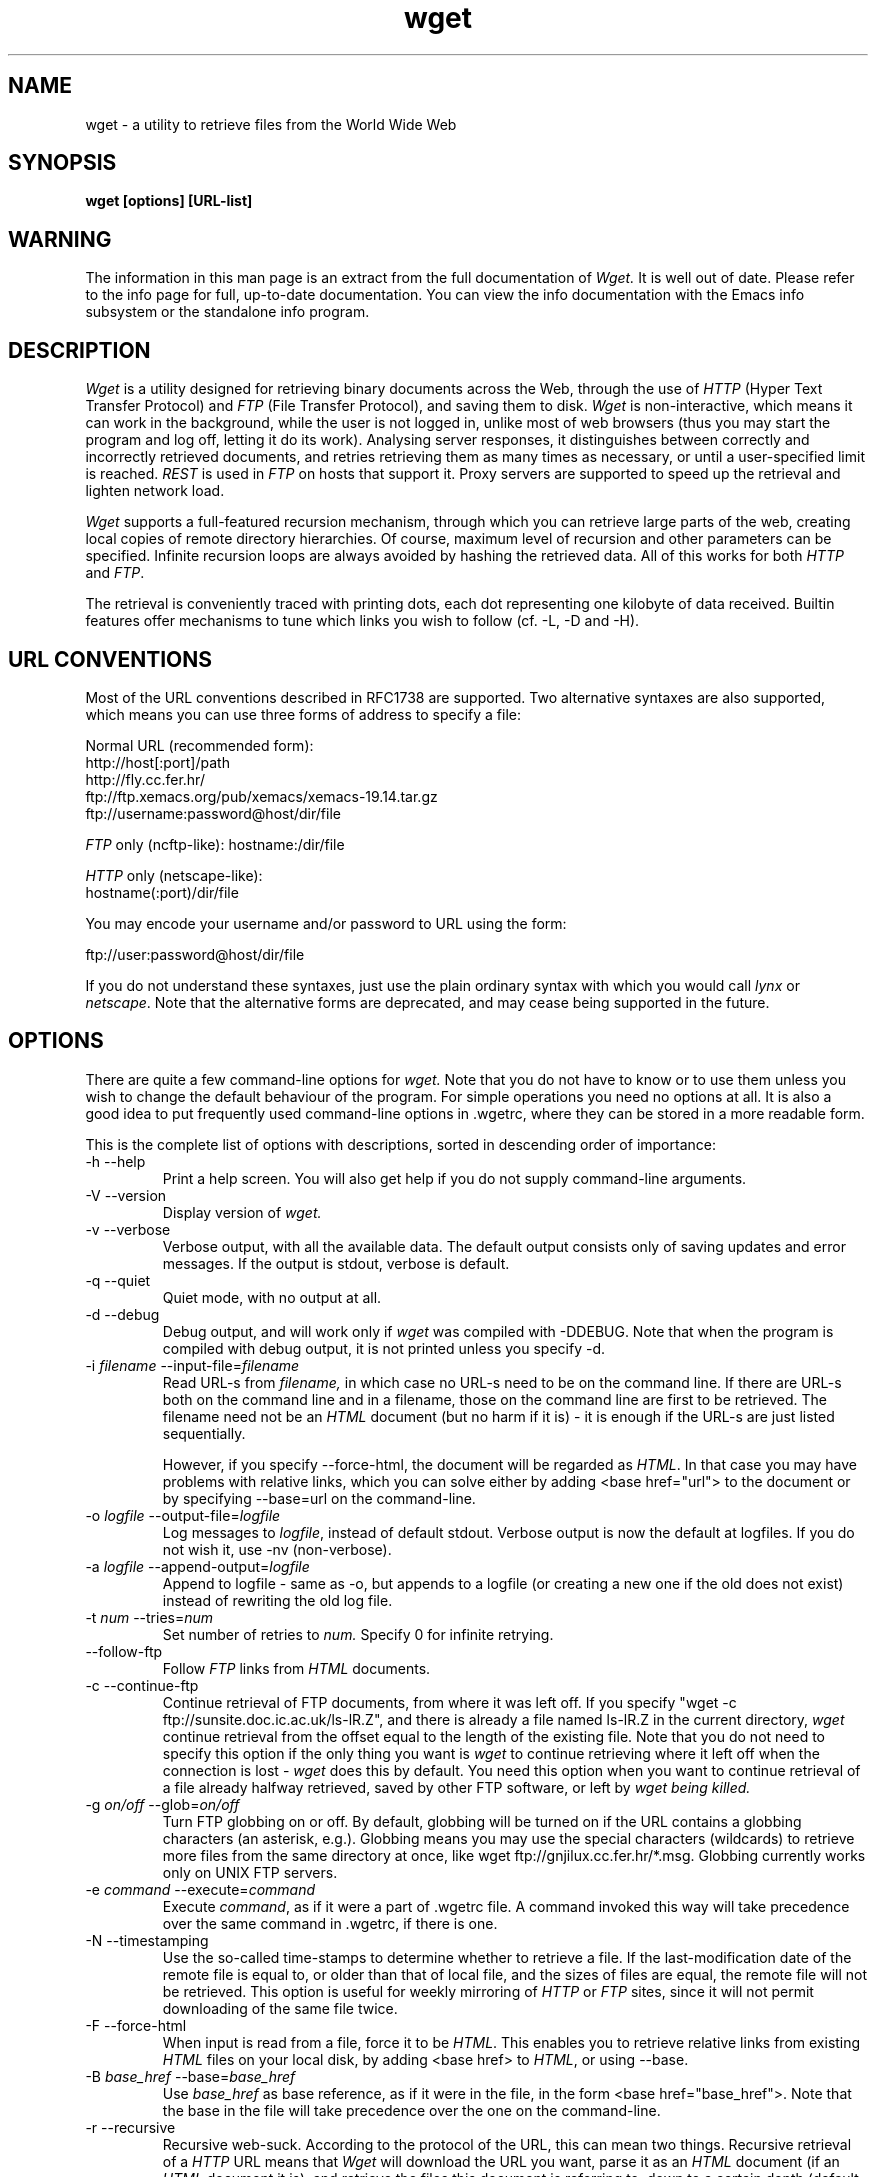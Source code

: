 .de FN
\fI\|\\$1\|\fP
..
.TH wget 1 "1996 Nov 11" Wget
.SH NAME
wget \- a utility to retrieve files from the World Wide Web
.SH SYNOPSIS
.B "wget [options] [URL-list]"
.SH WARNING
The information in this man page is an extract from the full
documentation of
.I Wget.
It is well out of date.  Please refer to the info page for full,
up\-to\-date documentation.  You can view the info documentation with
the Emacs info subsystem or the standalone info program.
.SH DESCRIPTION
.I Wget
is a utility designed for retrieving binary documents across the Web,
through the use of \fIHTTP\fP (Hyper Text Transfer Protocol) and
\fIFTP\fP (File Transfer Protocol), and saving them to disk.
.I Wget
is non\-interactive, which means it can work in the background, while
the user is not logged in, unlike most of web browsers (thus you may
start the program and log off, letting it do its work). Analysing
server responses, it distinguishes between correctly and incorrectly
retrieved documents, and retries retrieving them as many times as
necessary, or until a user\-specified limit is reached. \fIREST\fP is
used in \fIFTP\fP on hosts that support it. Proxy servers are
supported to speed up the retrieval and lighten network load.
.PP
.I Wget
supports a full-featured recursion mechanism, through which you can
retrieve large parts of the web, creating local copies of remote
directory hierarchies. Of course, maximum level of recursion and other
parameters can be specified. Infinite recursion loops are always
avoided by hashing the retrieved data. All of this works for both
\fIHTTP\fP and \fIFTP\fP.
.PP
The retrieval is conveniently traced with printing dots, each dot
representing one kilobyte of data received. Builtin features offer
mechanisms to tune which links you wish to follow (cf. -L, -D and -H).

.SH "URL CONVENTIONS"
.PP
Most of the URL conventions described in RFC1738 are supported. Two
alternative syntaxes are also supported, which means you can use three
forms of address to specify a file:

Normal URL (recommended form):
.nf
http://host[:port]/path
http://fly.cc.fer.hr/
ftp://ftp.xemacs.org/pub/xemacs/xemacs-19.14.tar.gz
ftp://username:password@host/dir/file

.fi
\fIFTP\fP only (ncftp-like):
hostname:/dir/file

.nf
\fIHTTP\fP only (netscape-like):
hostname(:port)/dir/file

.fi
You may encode your username and/or password to URL using the form:

.nf
ftp://user:password@host/dir/file

.fi
If you do not understand these syntaxes, just use the plain ordinary
syntax with which you would call \fIlynx\fP or \fInetscape\fP. Note
that the alternative forms are deprecated, and may cease being
supported in the future.

.SH OPTIONS
.PP
There are quite a few command\-line options for
.I wget.
Note that you do not have to know or to use them unless you wish to
change the default behaviour of the program. For simple operations you
need no options at all. It is also a good idea to put frequently used
command\-line options in .wgetrc, where they can be stored in a more
readable form.
.PP
This is the complete list of options with descriptions, sorted in
descending order of importance:
.IP "-h --help"
Print a help screen. You will also get help if you do not supply
command\-line arguments.
.PP
.IP "-V --version"
Display version of
.I wget.
.PP
.IP "-v --verbose"
Verbose output, with all the available data. The default output
consists only of saving updates and error messages. If the output is
stdout, verbose is default.
.PP
.IP "-q --quiet"
Quiet mode, with no output at all.
.PP
.IP "-d --debug"
Debug output, and will work only if
.I wget
was compiled with -DDEBUG. Note that when the program is compiled with
debug output, it is not printed unless you specify -d.
.PP
.IP "-i \fIfilename\fP --input-file=\fIfilename\fP"
Read URL-s from
.I filename,
in which case no URL\-s need to be on the command line. If there are
URL\-s both on the command line and in a filename, those on the
command line are first to be retrieved. The filename need not be an
\fIHTML\fP document (but no harm if it is) - it is enough if the URL-s
are just listed sequentially.

However, if you specify --force-html, the document will be regarded as
\fIHTML\fP. In that case you may have problems with relative links,
which you can solve either by adding <base href="url"> to the document
or by specifying --base=url on the command\-line.
.PP
.IP "-o \fIlogfile\fP --output-file=\fIlogfile\fP"
Log messages to \fIlogfile\fP, instead of default stdout. Verbose
output is now the default at logfiles. If you do not wish it, use \-nv
(non-verbose).
.PP
.IP "-a \fIlogfile\fP --append-output=\fIlogfile\fP"
Append to logfile - same as -o, but appends to a logfile (or creating
a new one if the old does not exist) instead of rewriting the old log
file.
.PP
.IP "-t \fInum\fP --tries=\fInum\fP"
Set number of retries to
.I num.
Specify 0 for infinite retrying.
.PP
.IP "--follow-ftp"
Follow \fIFTP\fP links from \fIHTML\fP documents.
.PP
.IP "-c --continue-ftp"
Continue retrieval of FTP documents, from where it was left off. If
you specify "wget -c ftp://sunsite.doc.ic.ac.uk/ls-lR.Z", and there
is already a file named ls-lR.Z in the current directory,
.I wget
continue retrieval from the offset equal to the length of the existing
file. Note that you do not need to specify this option if the only
thing you want is
.I wget
to continue retrieving where it left off when the connection is lost -
.I wget
does this by default. You need this option when you want to continue
retrieval of a file already halfway retrieved, saved by other FTP
software, or left by
.I wget being killed.
.PP
.IP "-g \fIon/off\fP --glob=\fIon/off\fP"
Turn FTP globbing on or off. By default, globbing will be turned on if
the URL contains a globbing characters (an asterisk, e.g.). Globbing
means you may use the special characters (wildcards) to retrieve more
files from the same directory at once, like wget
ftp://gnjilux.cc.fer.hr/*.msg. Globbing currently works only on UNIX FTP
servers.
.PP
.IP "-e \fIcommand\fP --execute=\fIcommand\fP"
Execute \fIcommand\fP, as if it were a part of .wgetrc file. A
command invoked this way will take precedence over the same command
in .wgetrc, if there is one.
.PP
.IP "-N --timestamping"
Use the so\-called time\-stamps to determine whether to retrieve a
file. If the last\-modification date of the remote file is equal to,
or older than that of local file, and the sizes of files are equal,
the remote file will not be retrieved. This option is useful for
weekly mirroring of
.I HTTP
or
.I FTP
sites, since it will not permit downloading of the same file twice.
.PP
.IP "-F --force-html"
When input is read from a file, force it to be \fIHTML\fP. This
enables you to retrieve relative links from existing \fIHTML\fP files
on your local disk, by adding <base href> to \fIHTML\fP, or using
\-\-base.
.PP
.IP "-B \fIbase_href\fP --base=\fIbase_href\fP"
Use \fIbase_href\fP as base reference, as if it were in the file, in
the form <base href="base_href">. Note that the base in the file will
take precedence over the one on the command\-line.
.PP
.IP "-r --recursive"
Recursive web\-suck. According to the protocol of the URL, this can
mean two things. Recursive retrieval of a \fIHTTP\fP URL means that
.I Wget
will download the URL you want, parse it as an \fIHTML\fP document (if
an \fIHTML\fP document it is), and retrieve the files this document is
referring to, down to a certain depth (default 5; change it with -l).
.I Wget
will create a hierarchy of directories locally, corresponding to the
one found on the \fIHTTP\fP server.

This option is ideal for presentations, where slow connections should
be bypassed. The results will be especially good if relative links
were used, since the pages will then work on the new location without
change.

When using this option with an \fIFTP\fP URL, it will retrieve all the
data from the given directory and subdirectories, similar to
\fIHTTP\fP recursive retrieval.

You should be warned that invoking this option may cause grave
overloading of your connection. The load can be minimized by lowering
the maximal recursion level (see -l) and/or by lowering the number of
retries (see -t).
.PP
.IP "-m --mirror"
Turn on mirroring options. This will set recursion and time\-stamping,
combining \-r and \-N.
.PP
.IP "-l \fIdepth\fP --level=\fIdepth\fP"
Set recursion depth level to the specified level. Default is 5.
After the given recursion level is reached, the sucking will proceed
from the parent. Thus specifying -r -l1 should equal a recursion-less
retrieve from file. Setting the level to zero makes recursion depth
(theoretically) unlimited. Note that the number of retrieved documents
will increase exponentially with the depth level.
.PP
.IP "-H --span-hosts"
Enable spanning across hosts when doing recursive retrieving. See
-r and -D. Refer to
.I FOLLOWING LINKS
for a more detailed description.
.PP
.IP "-L --relative"
Follow only relative links. Useful for retrieving a specific homepage
without any distractions, not even those from the same host. Refer to
.I FOLLOWING LINKS
for a more detailed description.
.PP
.IP "-D \fIdomain\-list\fP --domains=\fIdomain\-list\fP"
Set domains to be accepted and DNS looked-up, where domain\-list is a
comma\-separated list. Note that it does not turn on -H. This speeds
things up, even if only one host is spanned. Refer to
.I FOLLOWING LINKS
for a more detailed description.
.PP
.IP "-A \fIacclist\fP / -R \fIrejlist\fP --accept=\fIacclist\fP / --reject=\fIrejlist\fP"
Comma\-separated list of extensions to accept/reject. For example, if
you wish to download only GIFs and JPEGs, you will use -A gif,jpg,jpeg.
If you wish to download everything except cumbersome MPEGs and .AU
files, you will use -R mpg,mpeg,au.
.IP "-X list --exclude-directories list"
Comma\-separated list of directories to exclude from FTP fetching.
.PP
.IP "-P \fIprefix\fP --directory-prefix=\fIprefix\fP"
Set directory prefix ("." by default) to
\fIprefix\fP. The directory prefix is the directory where all other
files and subdirectories will be saved to.
.PP
.IP "-T \fIvalue\fP --timeout=\fIvalue\fP"
Set the read timeout to a specified value. Whenever a read is issued,
the file descriptor is checked for a possible timeout, which could
otherwise leave a pending connection (uninterrupted read). The default
timeout is 900 seconds (fifteen minutes).
.PP
.IP "-Y \fIon/off\fP --proxy=\fIon/off\fP"
Turn proxy on or off. The proxy is on by default if the appropriate
environmental variable is defined.
.PP
.IP "-Q \fIquota[KM]\fP --quota=\fIquota[KM]\fP"
Specify download quota, in bytes (default), kilobytes or
megabytes. More useful for rc file. See below.
.PP
.IP "-O filename --output-document=filename"
The documents will not be written to the appropriate files, but all
will be appended to a unique file name specified by this option. The
number of tries will be automatically set to 1. If this filename is
`-', the documents will be written to stdout, and --quiet will be
turned on. Use this option with caution, since it turns off all the
diagnostics
.I Wget
can otherwise give about various errors.
.PP
.IP "-S --server-response"
Print the headers sent by the \fIHTTP\fP server and/or responses sent
by the \fIFTP\fP server.
.PP
.IP "-s --save-headers"
Save the headers sent by the \fIHTTP\fP server to the file, before the
actual contents.
.PP
.IP "--header=additional-header"
Define an additional header. You can define more than additional
headers. Do not try to terminate the header with CR or LF.
.PP
.IP "--http-user --http-passwd"
Use these two options to set username and password
.I Wget
will send to \fIHTTP\fP servers. Wget supports only the basic
WWW authentication scheme.
.PP
.IP -nc
Do not clobber existing files when saving to directory hierarchy
within recursive retrieval of several files. This option is
.B extremely
useful when you wish to continue where you left off with retrieval.
If the files are .html or (yuck) .htm, it will be loaded from
the disk, and parsed as if they have been retrieved from the Web.
.PP
.IP -nv
Non\-verbose \- turn off verbose without being completely quiet (use
-q for that), which means that error messages and basic information
still get printed.
.PP
.IP -nd
Do not create a hierarchy of directories when retrieving
recursively. With this option turned on, all files will get
saved to the current directory, without clobbering (if
a name shows up more than once, the filenames will get
extensions .n).
.PP
.IP -x
The opposite of \-nd \-\- Force creation of a hierarchy of directories
even if it would not have been done otherwise.
.PP
.IP -nh
Disable time-consuming DNS lookup of almost all hosts. Refer to
.I FOLLOWING LINKS
for a more detailed description.
.PP
.IP -nH
Disable host-prefixed directories. By default, http://fly.cc.fer.hr/
will produce a directory named fly.cc.fer.hr in which everything else
will go. This option disables such behaviour.
.PP
.IP --no-parent
Do not ascend to parent directory.
.PP
.IP "-k --convert-links"
Convert the non-relative links to relative ones locally.

.SH "FOLLOWING LINKS"
Recursive retrieving has a mechanism that allows you to specify which
links
.I wget
will follow.
.IP "Only relative links"
When only relative links are followed (option -L), recursive
retrieving will never span hosts.
.b gethostbyname
will never get called, and the process will be very fast, with the
minimum strain of the network. This will suit your needs most of the
time, especially when mirroring the output the output of *2html
converters, which generally produce only relative links.
.PP
.IP "Host checking"
The drawback of following the relative links solely is that humans
often tend to mix them with absolute links to the very same host,
and the very same page. In this mode (which is the default), all
URL-s that refer to the same host will be retrieved.

The problem with this options are the aliases of the hosts and domains.
Thus there is no way for
.I wget
to know that \fBregoc.srce.hr\fP and \fBwww.srce.hr\fP are the same
hosts, or that \fBfly.cc.fer.hr\fP is the same as \fBfly.cc.etf.hr\fP.
Whenever an absolute link is encountered, \fBgethostbyname\fP is
called to check whether we are really on the same host.  Although
results of \fBgethostbyname\fP are hashed, so that it will never get
called twice for the same host, it still presents a nuisance e.g. in
the large indexes of difference hosts, when each of them has to be
looked up. You can use -nh to prevent such complex checking, and then
.I wget
will just compare the hostname. Things will run much faster, but
also much less reliable.
.PP
.IP "Domain acceptance"
With the -D option you may specify domains that will be followed.
The nice thing about this option is that hosts that are not from
those domains will not get DNS-looked up. Thus you may specify
-D\fImit.edu\fP,
.B "just to make sure that nothing outside .mit.edu gets looked up".
This is very important and useful. It also means that -D does
\fBnot\fP imply -H (it must be explicitly specified). Feel free to use
this option, since it will speed things up greatly, with almost all
the reliability of host checking of all hosts.

Of course, domain acceptance can be used to limit the retrieval to
particular domains, but freely spanning hosts within the domain,
but then you must explicitly specify -H.
.PP
.IP "All hosts"
When -H is specified without -D, all hosts are being spanned. It is
useful to set the recursion level to a small value in those cases.
Such option is rarely useful.
.PP
.IP "\fIFTP\fP"
The rules for
.I FTP
are somewhat specific, since they have to be. To have
.I FTP
links followed from
.I HTML
documents, you must specify -f (follow_ftp). If you do specify it,
.I FTP
links will be able to span hosts even if span_hosts is not set.
Option relative_only (-L) has no effect on
.I FTP.
However, domain acceptance (-D) and suffix rules (-A/-R) still apply.

.SH "STARTUP FILE"
.I Wget
supports the use of initialization file
.B .wgetrc.
First a system-wide init file will be looked for
(/usr/local/lib/wgetrc by default) and loaded. Then the user's file
will be searched for in two places: In the environmental variable
\fIWGETRC\fP (which is presumed to hold the full pathname) and
.B $HOME/.wgetrc.
Note that the settings in user's startup file may override the system
settings, which includes the quota settings (he he).
.PP
The syntax of each line of startup file is simple:
.sp
	\fIvariable\fP = \fIvalue\fP
.sp
Valid values are different for different variables. The complete set
of commands is listed below, the letter after equation\-sign denoting
the value the command takes. It is \fBon/off\fP for \fBon\fP or
\fBoff\fP (which can also be \fB1\fP or \fB0\fP), \fBstring\fP for any
string or \fBN\fP for positive integer.  For example, you may specify
"use_proxy = off" to disable use of proxy servers by default. You may
use \fBinf\fP for infinite value (the role of \fB0\fP on the command
line), where appropriate. The commands are case\-insensitive and
underscore\-insensitive, thus \fBDIr__Prefix\fP is the same as
\fBdirprefix\fP. Empty lines, lines consisting of spaces, or lines
beginning with '#' are skipped.

Most of the commands have their equivalent command\-line option,
except some more obscure or rarely used ones. A sample init file is
provided in the distribution, named \fIsample.wgetrc\fP.

.IP "accept/reject = \fBstring\fP"
Same as -A/-R.
.IP "add_hostdir = \fBon/off\fP"
Enable/disable host-prefixed hostnames. -nH disables it.
.IP "always_rest = \fBon/off\fP"
Enable/disable continuation of the retrieval, the same as -c.
.IP "base = \fBstring\fP"
Set base for relative URL-s, the same as -B.
.IP "convert links = \fBon/off\fP"
Convert non-relative links locally. The same as -k.
.IP "debug = \fBon/off\fP"
Debug mode, same as -d.
.IP "dir_mode = \fBN\fP"
Set permission modes of created subdirectories (default is 755).
.IP "dir_prefix = \fBstring\fP"
Top of directory tree, the same as -P.
.IP "dirstruct = \fBon/off\fP"
Turning dirstruct on or off, the same as -x or -nd, respectively.
.IP "domains = \fBstring\fP"
Same as -D.
.IP "follow_ftp = \fBon/off\fP"
Follow
.I FTP
links from
.I HTML
documents, the same as -f.
.IP "force_html = \fBon/off\fP"
If set to on, force the input filename to be regarded as an HTML
document, the same as -F.
.IP "ftp_proxy = \fBstring\fP"
Use the string as \fIFTP\fP proxy, instead of the one specified in
environment.
.IP "glob = \fBon/off\fP"
Turn globbing on/off, the same as -g.
.IP "header = \fBstring\fP"
Define an additional header, like --header.
.IP "http_passwd = \fBstring\fP"
Set \fIHTTP\fP password.
.IP "http_proxy = \fBstring\fP"
Use the string as \fIHTTP\fP proxy, instead of the one specified in
environment.
.IP "http_user = \fBstring\fP"
Set \fIHTTP\fP user.
.IP "input = \fBstring\fP"
Read the URL-s from filename, like -i.
.IP "kill_longer = \fBon/off\fP"
Consider data longer than specified in content-length header
as invalid (and retry getting it). The default behaviour is to save
as much data as there is, provided there is more than or equal
to the value in content-length.
.IP "logfile = \fBstring\fP"
Set logfile, the same as -o.
.IP "login = \fBstring\fP"
Your user name on the remote machine, for
.I FTP.
Defaults to "anonymous".
.IP "mirror = \fBon/off\fP"
Turn mirroring on/off. The same as -m.
.IP "noclobber = \fBon/off\fP"
Same as -nc.
.IP "no_parent = \fBon/off\fP"
Same as --no-parent.
.IP "no_proxy = \fBstring\fP"
Use the string as the comma\-separated list of domains to avoid in
proxy loading, instead of the one specified in environment.
.IP "num_tries = \fBN\fP"
Set number of retries per URL, the same as -t.
.IP "output_document = \fBstring\fP"
Set the output filename, the same as -O.
.IP "passwd = \fBstring\fP"
Your password on the remote machine, for
.I FTP.
Defaults to
username@hostname.domainname.
.IP "quiet = \fBon/off\fP"
Quiet mode, the same as -q.
.IP "quota = \fBquota\fP"
Specify the download quota, which is useful to put in
/usr/local/lib/wgetrc. When download quota is specified,
.I wget
will stop retrieving after the download sum has become greater than
quota. The quota can be specified in bytes (default), kbytes ('k'
appended) or mbytes ('m' appended). Thus "quota = 5m" will set the
quota to 5 mbytes. Note that the user's startup file overrides system
settings.
.IP "reclevel = \fBN\fP"
Recursion level, the same as -l.
.IP "recursive = \fBon/off\fP"
Recursive on/off, the same as -r.
.IP "relative_only = \fBon/off\fP"
Follow only relative links (the same as -L). Refer to section
.I "FOLLOWING LINKS"
for a more detailed description.
.IP "robots = \fBon/off\fP"
Use (or not) robots.txt file.
.IP "server_response = \fBon/off\fP"
Choose whether or not to print the \fIHTTP\fP and \fIFTP\fP server
responses, the same as -S.
.IP "simple_host_check = \fBon/off\fP"
Same as -nh.
.IP "span_hosts = \fBon/off\fP"
Same as -H.
.IP "timeout = \fBN\fP"
Set timeout value, the same as -T.
.IP "timestamping = \fBon/off\fP"
Turn timestamping on/off. The same as -N.
.IP "use_proxy = \fBon/off\fP"
Turn proxy support on/off. The same as -Y.
.IP "verbose = \fBon/off\fP"
Turn verbose on/off, the same as -v/-nv.

.SH SIGNALS
.PP
.I Wget
will catch the \fISIGHUP\fP (hangup signal) and ignore it. If the
output was on stdout, it will be redirected to a file named
\fIwget-log\fP. This is also convenient when you wish to redirect
the output of \fIWget\fP interactively.

.nf
.ft B
$ wget http://www.ifi.uio.no/~larsi/gnus.tar.gz &
$ kill -HUP %%       # to redirect the output
.ft R
.fi

\fIWget\fP will not try to handle any signals other than
\fISIGHUP\fP. Thus you may interrupt \fIWget\fP using ^C or
\fISIGTERM\fP.

.SH EXAMPLES
.nf
Get URL http://fly.cc.fer.hr/:
.ft B
wget http://fly.cc.fer.hr/

.ft R
Force non\-verbose output:
.ft B
wget -nv http://fly.cc.fer.hr/

.ft R
Unlimit number of retries:
.ft B
wget -t0 http://www.yahoo.com/

.ft R
Create a mirror image of fly's web (with the same directory structure
the original has), up to six recursion levels, with only one try per
document, saving the verbose output to log file 'log':
'log':
.ft B
wget -r -l6 -t1 -o log http://fly.cc.fer.hr/

.ft R
Retrieve from yahoo host only (depth 50):
.ft B
wget -r -l50 http://www.yahoo.com/
.fi

.SH ENVIRONMENT
.IR http_proxy,
.IR ftp_proxy,
.IR no_proxy,
.IR WGETRC,
.IR HOME

.SH FILES
.IR /usr/local/lib/wgetrc,
.IR $HOME/.wgetrc

.SH UNRESTRICTIONS
.PP
.I Wget
is free; anyone may redistribute copies of 
.I Wget 
to anyone under the terms stated in the General Public License, a copy
of which accompanies each copy of
.I Wget.

.SH "SEE ALSO"
.IR lynx(1),
.IR ftp(1)

.SH AUTHOR
.PP
Hrvoje Niksic <hniksic@srce.hr> is the author of Wget.  Thanks to the
beta testers and all the other people who helped with useful
suggestions.

